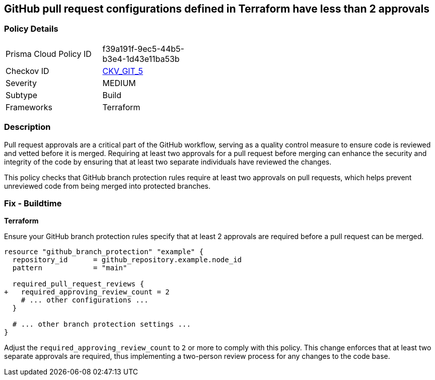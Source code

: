 == GitHub pull request configurations defined in Terraform have less than 2 approvals

=== Policy Details 

[width=45%]
[cols="1,1"]
|===
|Prisma Cloud Policy ID
| f39a191f-9ec5-44b5-b3e4-1d43e11ba53b

|Checkov ID
| https://github.com/bridgecrewio/checkov/tree/master/checkov/terraform/checks/resource/github/BranchProtectionReviewNumTwo.py[CKV_GIT_5]

|Severity
|MEDIUM

|Subtype
|Build

|Frameworks
|Terraform

|===

=== Description 

Pull request approvals are a critical part of the GitHub workflow, serving as a quality control measure to ensure code is reviewed and vetted before it is merged. Requiring at least two approvals for a pull request before merging can enhance the security and integrity of the code by ensuring that at least two separate individuals have reviewed the changes.

This policy checks that GitHub branch protection rules require at least two approvals on pull requests, which helps prevent unreviewed code from being merged into protected branches.

=== Fix - Buildtime

*Terraform*

Ensure your GitHub branch protection rules specify that at least 2 approvals are required before a pull request can be merged.

[source,hcl]
----
resource "github_branch_protection" "example" {
  repository_id      = github_repository.example.node_id
  pattern            = "main"

  required_pull_request_reviews {
+   required_approving_review_count = 2
    # ... other configurations ...
  }

  # ... other branch protection settings ...
}
----

Adjust the `required_approving_review_count` to `2` or more to comply with this policy. This change enforces that at least two separate approvals are required, thus implementing a two-person review process for any changes to the code base.